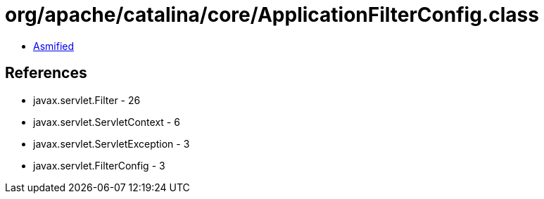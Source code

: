 = org/apache/catalina/core/ApplicationFilterConfig.class

 - link:ApplicationFilterConfig-asmified.java[Asmified]

== References

 - javax.servlet.Filter - 26
 - javax.servlet.ServletContext - 6
 - javax.servlet.ServletException - 3
 - javax.servlet.FilterConfig - 3
